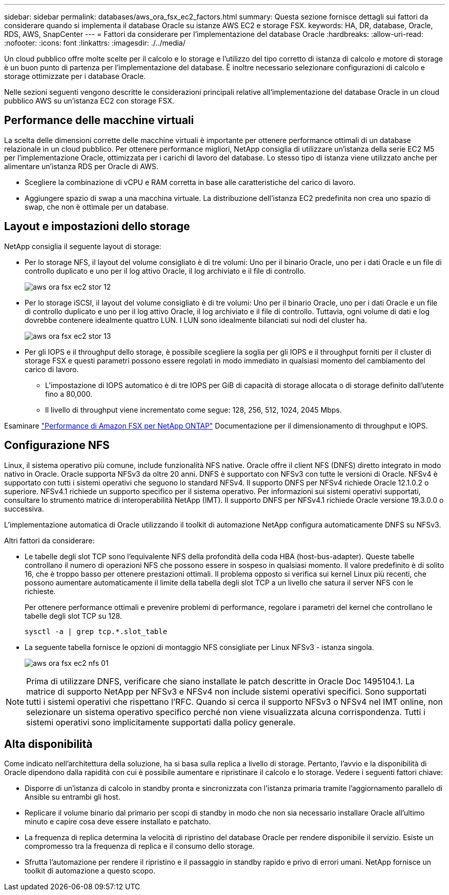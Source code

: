 ---
sidebar: sidebar 
permalink: databases/aws_ora_fsx_ec2_factors.html 
summary: Questa sezione fornisce dettagli sui fattori da considerare quando si implementa il database Oracle su istanze AWS EC2 e storage FSX. 
keywords: HA, DR, database, Oracle, RDS, AWS, SnapCenter 
---
= Fattori da considerare per l'implementazione del database Oracle
:hardbreaks:
:allow-uri-read: 
:nofooter: 
:icons: font
:linkattrs: 
:imagesdir: ./../media/


[role="lead"]
Un cloud pubblico offre molte scelte per il calcolo e lo storage e l'utilizzo del tipo corretto di istanza di calcolo e motore di storage è un buon punto di partenza per l'implementazione del database. È inoltre necessario selezionare configurazioni di calcolo e storage ottimizzate per i database Oracle.

Nelle sezioni seguenti vengono descritte le considerazioni principali relative all'implementazione del database Oracle in un cloud pubblico AWS su un'istanza EC2 con storage FSX.



== Performance delle macchine virtuali

La scelta delle dimensioni corrette delle macchine virtuali è importante per ottenere performance ottimali di un database relazionale in un cloud pubblico. Per ottenere performance migliori, NetApp consiglia di utilizzare un'istanza della serie EC2 M5 per l'implementazione Oracle, ottimizzata per i carichi di lavoro del database. Lo stesso tipo di istanza viene utilizzato anche per alimentare un'istanza RDS per Oracle di AWS.

* Scegliere la combinazione di vCPU e RAM corretta in base alle caratteristiche del carico di lavoro.
* Aggiungere spazio di swap a una macchina virtuale. La distribuzione dell'istanza EC2 predefinita non crea uno spazio di swap, che non è ottimale per un database.




== Layout e impostazioni dello storage

NetApp consiglia il seguente layout di storage:

* Per lo storage NFS, il layout del volume consigliato è di tre volumi: Uno per il binario Oracle, uno per i dati Oracle e un file di controllo duplicato e uno per il log attivo Oracle, il log archiviato e il file di controllo.
+
image::aws_ora_fsx_ec2_stor_12.PNG[aws ora fsx ec2 stor 12]

* Per lo storage iSCSI, il layout del volume consigliato è di tre volumi: Uno per il binario Oracle, uno per i dati Oracle e un file di controllo duplicato e uno per il log attivo Oracle, il log archiviato e il file di controllo. Tuttavia, ogni volume di dati e log dovrebbe contenere idealmente quattro LUN. I LUN sono idealmente bilanciati sui nodi del cluster ha.
+
image::aws_ora_fsx_ec2_stor_13.PNG[aws ora fsx ec2 stor 13]

* Per gli IOPS e il throughput dello storage, è possibile scegliere la soglia per gli IOPS e il throughput forniti per il cluster di storage FSX e questi parametri possono essere regolati in modo immediato in qualsiasi momento del cambiamento del carico di lavoro.
+
** L'impostazione di IOPS automatico è di tre IOPS per GiB di capacità di storage allocata o di storage definito dall'utente fino a 80,000.
** Il livello di throughput viene incrementato come segue: 128, 256, 512, 1024, 2045 Mbps.




Esaminare link:https://docs.aws.amazon.com/fsx/latest/ONTAPGuide/performance.html["Performance di Amazon FSX per NetApp ONTAP"^] Documentazione per il dimensionamento di throughput e IOPS.



== Configurazione NFS

Linux, il sistema operativo più comune, include funzionalità NFS native. Oracle offre il client NFS (DNFS) diretto integrato in modo nativo in Oracle. Oracle supporta NFSv3 da oltre 20 anni. DNFS è supportato con NFSv3 con tutte le versioni di Oracle. NFSv4 è supportato con tutti i sistemi operativi che seguono lo standard NFSv4. Il supporto DNFS per NFSv4 richiede Oracle 12.1.0.2 o superiore. NFSv4.1 richiede un supporto specifico per il sistema operativo. Per informazioni sui sistemi operativi supportati, consultare lo strumento matrice di interoperabilità NetApp (IMT). Il supporto DNFS per NFSv4.1 richiede Oracle versione 19.3.0.0 o successiva.

L'implementazione automatica di Oracle utilizzando il toolkit di automazione NetApp configura automaticamente DNFS su NFSv3.

Altri fattori da considerare:

* Le tabelle degli slot TCP sono l'equivalente NFS della profondità della coda HBA (host-bus-adapter). Queste tabelle controllano il numero di operazioni NFS che possono essere in sospeso in qualsiasi momento. Il valore predefinito è di solito 16, che è troppo basso per ottenere prestazioni ottimali. Il problema opposto si verifica sui kernel Linux più recenti, che possono aumentare automaticamente il limite della tabella degli slot TCP a un livello che satura il server NFS con le richieste.
+
Per ottenere performance ottimali e prevenire problemi di performance, regolare i parametri del kernel che controllano le tabelle degli slot TCP su 128.

+
[source, cli]
----
sysctl -a | grep tcp.*.slot_table
----
* La seguente tabella fornisce le opzioni di montaggio NFS consigliate per Linux NFSv3 - istanza singola.
+
image::aws_ora_fsx_ec2_nfs_01.PNG[aws ora fsx ec2 nfs 01]




NOTE: Prima di utilizzare DNFS, verificare che siano installate le patch descritte in Oracle Doc 1495104.1. La matrice di supporto NetApp per NFSv3 e NFSv4 non include sistemi operativi specifici. Sono supportati tutti i sistemi operativi che rispettano l'RFC. Quando si cerca il supporto NFSv3 o NFSv4 nel IMT online, non selezionare un sistema operativo specifico perché non viene visualizzata alcuna corrispondenza. Tutti i sistemi operativi sono implicitamente supportati dalla policy generale.



== Alta disponibilità

Come indicato nell'architettura della soluzione, ha si basa sulla replica a livello di storage. Pertanto, l'avvio e la disponibilità di Oracle dipendono dalla rapidità con cui è possibile aumentare e ripristinare il calcolo e lo storage. Vedere i seguenti fattori chiave:

* Disporre di un'istanza di calcolo in standby pronta e sincronizzata con l'istanza primaria tramite l'aggiornamento parallelo di Ansible su entrambi gli host.
* Replicare il volume binario dal primario per scopi di standby in modo che non sia necessario installare Oracle all'ultimo minuto e capire cosa deve essere installato e patchato.
* La frequenza di replica determina la velocità di ripristino del database Oracle per rendere disponibile il servizio. Esiste un compromesso tra la frequenza di replica e il consumo dello storage.
* Sfrutta l'automazione per rendere il ripristino e il passaggio in standby rapido e privo di errori umani. NetApp fornisce un toolkit di automazione a questo scopo.

